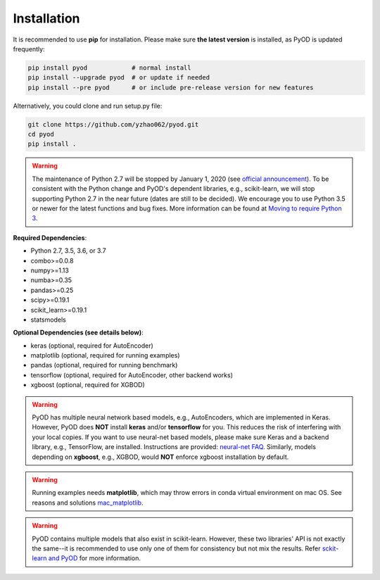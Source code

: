 Installation
============

It is recommended to use **pip** for installation. Please make sure
**the latest version** is installed, as PyOD is updated frequently:

.. code-block:: bash

   pip install pyod            # normal install
   pip install --upgrade pyod  # or update if needed
   pip install --pre pyod      # or include pre-release version for new features

Alternatively, you could clone and run setup.py file:

.. code-block:: bash

   git clone https://github.com/yzhao062/pyod.git
   cd pyod
   pip install .


.. warning::

    The maintenance of Python 2.7 will be stopped by January 1, 2020 (see `official announcement <https://github.com/python/devguide/pull/344>`_).
    To be consistent with the Python change and PyOD's dependent libraries, e.g., scikit-learn, we will
    stop supporting Python 2.7 in the near future (dates are still to be decided). We encourage you to use
    Python 3.5 or newer for the latest functions and bug fixes. More information can
    be found at `Moving to require Python 3 <https://python3statement.org/>`_.

**Required Dependencies**\ :


* Python 2.7, 3.5, 3.6, or 3.7
* combo>=0.0.8
* numpy>=1.13
* numba>=0.35
* pandas>=0.25
* scipy>=0.19.1
* scikit_learn>=0.19.1
* statsmodels


**Optional Dependencies (see details below)**:

* keras (optional, required for AutoEncoder)
* matplotlib (optional, required for running examples)
* pandas (optional, required for running benchmark)
* tensorflow (optional, required for AutoEncoder, other backend works)
* xgboost (optional, required for XGBOD)

.. warning::

    PyOD has multiple neural network based models, e.g., AutoEncoders, which are
    implemented in Keras. However, PyOD does **NOT** install **keras** and/or
    **tensorflow** for you. This reduces the risk of interfering with your local copies.
    If you want to use neural-net based models, please make sure Keras and a backend library, e.g., TensorFlow, are installed.
    Instructions are provided: `neural-net FAQ <https://github.com/yzhao062/pyod/wiki/Setting-up-Keras-and-Tensorflow-for-Neural-net-Based-models>`_.
    Similarly, models depending on **xgboost**, e.g., XGBOD, would **NOT** enforce xgboost installation by default.


.. warning::

    Running examples needs **matplotlib**, which may throw errors in conda
    virtual environment on mac OS. See reasons and solutions `mac_matplotlib <https://github.com/yzhao062/pyod/issues/6>`_.


.. warning::

    PyOD contains multiple models that also exist in scikit-learn. However, these two
    libraries' API is not exactly the same--it is recommended to use only one of them
    for consistency but not mix the results. Refer `sckit-learn and PyOD <https://pyod.readthedocs.io/en/latest/issues.html>`_
    for more information.